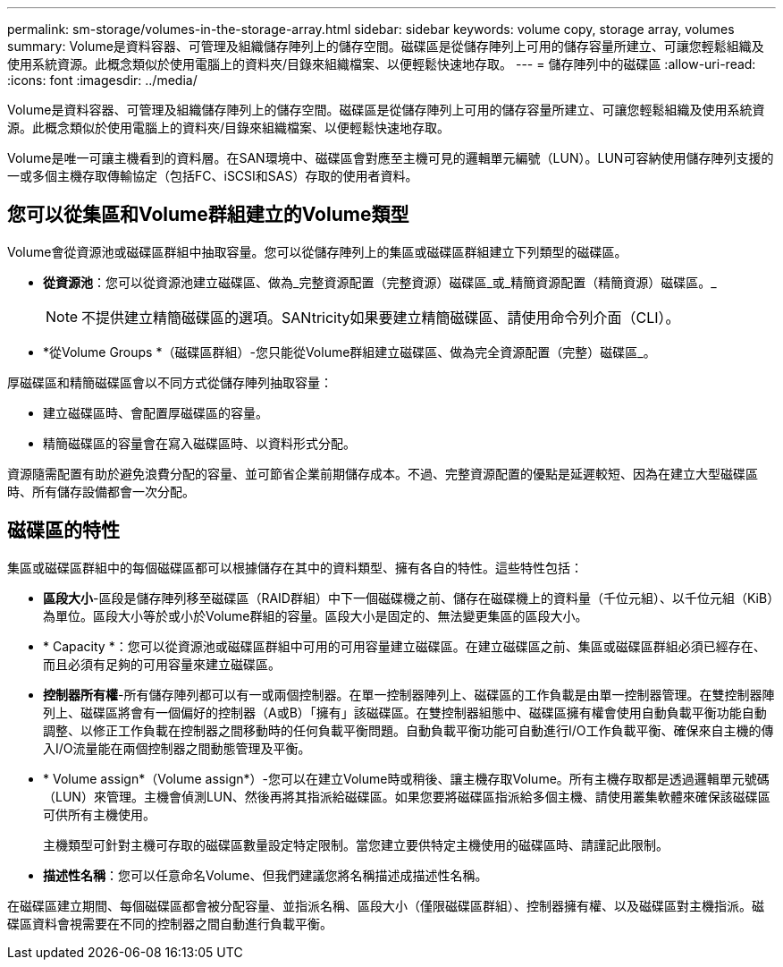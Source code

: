 ---
permalink: sm-storage/volumes-in-the-storage-array.html 
sidebar: sidebar 
keywords: volume copy, storage array, volumes 
summary: Volume是資料容器、可管理及組織儲存陣列上的儲存空間。磁碟區是從儲存陣列上可用的儲存容量所建立、可讓您輕鬆組織及使用系統資源。此概念類似於使用電腦上的資料夾/目錄來組織檔案、以便輕鬆快速地存取。 
---
= 儲存陣列中的磁碟區
:allow-uri-read: 
:icons: font
:imagesdir: ../media/


[role="lead"]
Volume是資料容器、可管理及組織儲存陣列上的儲存空間。磁碟區是從儲存陣列上可用的儲存容量所建立、可讓您輕鬆組織及使用系統資源。此概念類似於使用電腦上的資料夾/目錄來組織檔案、以便輕鬆快速地存取。

Volume是唯一可讓主機看到的資料層。在SAN環境中、磁碟區會對應至主機可見的邏輯單元編號（LUN）。LUN可容納使用儲存陣列支援的一或多個主機存取傳輸協定（包括FC、iSCSI和SAS）存取的使用者資料。



== 您可以從集區和Volume群組建立的Volume類型

Volume會從資源池或磁碟區群組中抽取容量。您可以從儲存陣列上的集區或磁碟區群組建立下列類型的磁碟區。

* *從資源池*：您可以從資源池建立磁碟區、做為_完整資源配置（完整資源）磁碟區_或_精簡資源配置（精簡資源）磁碟區。_
+
[NOTE]
====
不提供建立精簡磁碟區的選項。SANtricity如果要建立精簡磁碟區、請使用命令列介面（CLI）。

====
* *從Volume Groups *（磁碟區群組）-您只能從Volume群組建立磁碟區、做為完全資源配置（完整）磁碟區_。


厚磁碟區和精簡磁碟區會以不同方式從儲存陣列抽取容量：

* 建立磁碟區時、會配置厚磁碟區的容量。
* 精簡磁碟區的容量會在寫入磁碟區時、以資料形式分配。


資源隨需配置有助於避免浪費分配的容量、並可節省企業前期儲存成本。不過、完整資源配置的優點是延遲較短、因為在建立大型磁碟區時、所有儲存設備都會一次分配。



== 磁碟區的特性

集區或磁碟區群組中的每個磁碟區都可以根據儲存在其中的資料類型、擁有各自的特性。這些特性包括：

* *區段大小*-區段是儲存陣列移至磁碟區（RAID群組）中下一個磁碟機之前、儲存在磁碟機上的資料量（千位元組）、以千位元組（KiB）為單位。區段大小等於或小於Volume群組的容量。區段大小是固定的、無法變更集區的區段大小。
* * Capacity *：您可以從資源池或磁碟區群組中可用的可用容量建立磁碟區。在建立磁碟區之前、集區或磁碟區群組必須已經存在、而且必須有足夠的可用容量來建立磁碟區。
* *控制器所有權*-所有儲存陣列都可以有一或兩個控制器。在單一控制器陣列上、磁碟區的工作負載是由單一控制器管理。在雙控制器陣列上、磁碟區將會有一個偏好的控制器（A或B）「擁有」該磁碟區。在雙控制器組態中、磁碟區擁有權會使用自動負載平衡功能自動調整、以修正工作負載在控制器之間移動時的任何負載平衡問題。自動負載平衡功能可自動進行I/O工作負載平衡、確保來自主機的傳入I/O流量能在兩個控制器之間動態管理及平衡。
* * Volume assign*（Volume assign*）-您可以在建立Volume時或稍後、讓主機存取Volume。所有主機存取都是透過邏輯單元號碼（LUN）來管理。主機會偵測LUN、然後再將其指派給磁碟區。如果您要將磁碟區指派給多個主機、請使用叢集軟體來確保該磁碟區可供所有主機使用。
+
主機類型可針對主機可存取的磁碟區數量設定特定限制。當您建立要供特定主機使用的磁碟區時、請謹記此限制。

* *描述性名稱*：您可以任意命名Volume、但我們建議您將名稱描述成描述性名稱。


在磁碟區建立期間、每個磁碟區都會被分配容量、並指派名稱、區段大小（僅限磁碟區群組）、控制器擁有權、以及磁碟區對主機指派。磁碟區資料會視需要在不同的控制器之間自動進行負載平衡。
